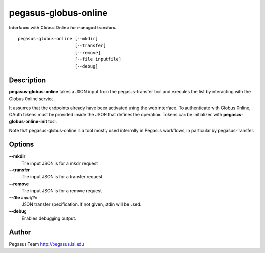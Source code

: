 =====================
pegasus-globus-online
=====================

Interfaces with Globus Online for managed transfers.
::

      pegasus-globus-online [--mkdir]
                            [--transfer]
                            [--remove]
                            [--file inputfile]
                            [--debug]



Description
===========

**pegasus-globus-online** takes a JSON input from the pegasus-transfer
tool and executes the list by interacting with the Globus Online
service.

It assumes that the endpoints already have been activated using the web
interface. To authenticate with Globus Online, OAuth tokens must be
provided inside the JSON that defines the operation. Tokens can be
initialized with **pegasus-globus-online-init** tool.

Note that pegasus-globus-online is a tool mostly used internally in
Pegasus workflows, in particular by pegasus-transfer.



Options
=======

**--mkdir**
   The input JSON is for a mkdir request

**--transfer**
   The input JSON is for a transfer request

**--remove**
   The input JSON is for a remove request

**--file** *inputfile*
   JSON transfer specification. If not given, stdin will be used.

**--debug**
   Enables debugging output.



Author
======

Pegasus Team http://pegasus.isi.edu
